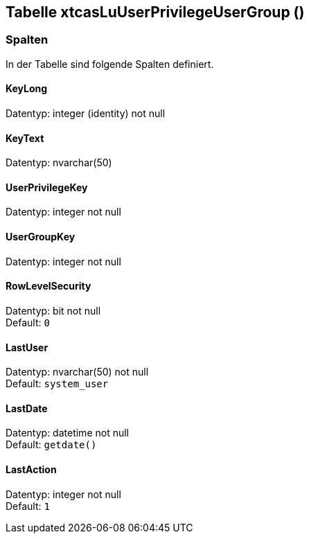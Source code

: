 

== Tabelle xtcasLuUserPrivilegeUserGroup ()


=== Spalten

In der Tabelle sind folgende Spalten definiert.

==== KeyLong

Datentyp: integer (identity) not null +

// tag::column.KeyLong[]

// end::column.KeyLong[]


==== KeyText

Datentyp: nvarchar(50) +

// tag::column.KeyText[]

// end::column.KeyText[]


==== UserPrivilegeKey

Datentyp: integer not null +

// tag::column.UserPrivilegeKey[]

// end::column.UserPrivilegeKey[]


==== UserGroupKey

Datentyp: integer not null +

// tag::column.UserGroupKey[]

// end::column.UserGroupKey[]


==== RowLevelSecurity

Datentyp: bit not null +
Default: `0` +

// tag::column.RowLevelSecurity[]

// end::column.RowLevelSecurity[]


==== LastUser

Datentyp: nvarchar(50) not null +
Default: `system_user` +

// tag::column.LastUser[]

// end::column.LastUser[]


==== LastDate

Datentyp: datetime not null +
Default: `getdate()` +

// tag::column.LastDate[]

// end::column.LastDate[]


==== LastAction

Datentyp: integer not null +
Default: `1` +

// tag::column.LastAction[]

// end::column.LastAction[]
